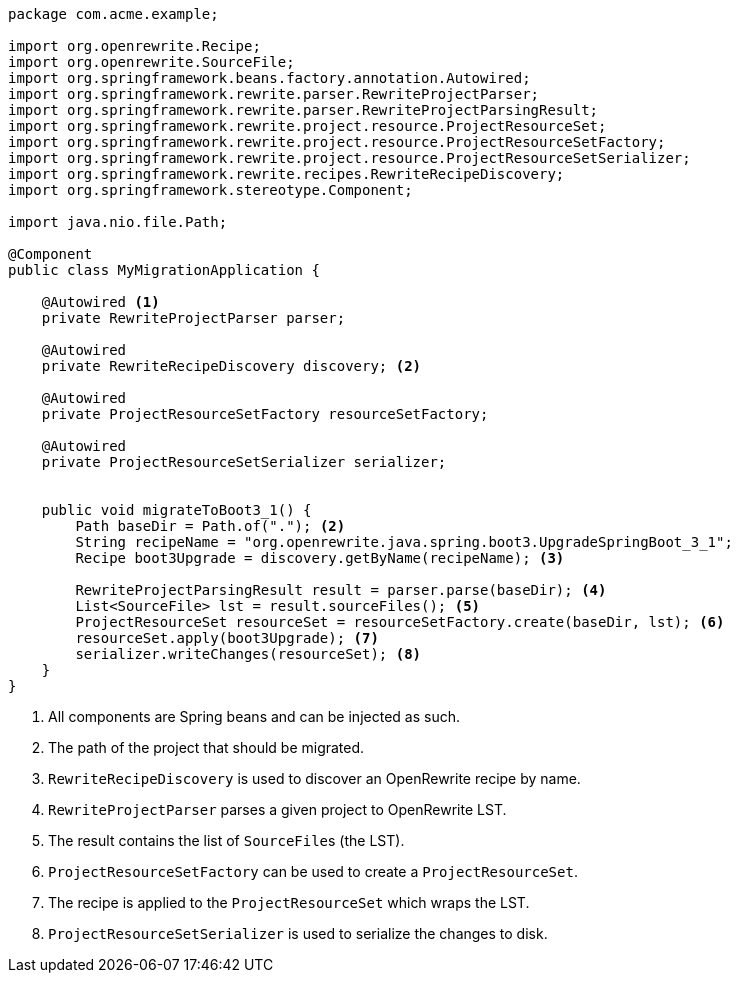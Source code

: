 [source,java]
....
package com.acme.example;

import org.openrewrite.Recipe;
import org.openrewrite.SourceFile;
import org.springframework.beans.factory.annotation.Autowired;
import org.springframework.rewrite.parser.RewriteProjectParser;
import org.springframework.rewrite.parser.RewriteProjectParsingResult;
import org.springframework.rewrite.project.resource.ProjectResourceSet;
import org.springframework.rewrite.project.resource.ProjectResourceSetFactory;
import org.springframework.rewrite.project.resource.ProjectResourceSetSerializer;
import org.springframework.rewrite.recipes.RewriteRecipeDiscovery;
import org.springframework.stereotype.Component;

import java.nio.file.Path;

@Component
public class MyMigrationApplication {

    @Autowired <1>
    private RewriteProjectParser parser;

    @Autowired
    private RewriteRecipeDiscovery discovery; <2>

    @Autowired
    private ProjectResourceSetFactory resourceSetFactory;

    @Autowired
    private ProjectResourceSetSerializer serializer;


    public void migrateToBoot3_1() {
        Path baseDir = Path.of("."); <2>
        String recipeName = "org.openrewrite.java.spring.boot3.UpgradeSpringBoot_3_1";
        Recipe boot3Upgrade = discovery.getByName(recipeName); <3>

        RewriteProjectParsingResult result = parser.parse(baseDir); <4>
        List<SourceFile> lst = result.sourceFiles(); <5>
        ProjectResourceSet resourceSet = resourceSetFactory.create(baseDir, lst); <6>
        resourceSet.apply(boot3Upgrade); <7>
        serializer.writeChanges(resourceSet); <8>
    }
}
....
<1> All components are Spring beans and can be injected as such.
<2> The path of the project that should be migrated.
<3> `RewriteRecipeDiscovery` is used to discover an OpenRewrite recipe by name.
<4> `RewriteProjectParser` parses a given project to OpenRewrite LST.
<5> The result contains the list of ``SourceFile``s (the LST).
<6> `ProjectResourceSetFactory` can be used to create a `ProjectResourceSet`.
<7> The recipe is applied to the `ProjectResourceSet` which wraps the LST.
<8> `ProjectResourceSetSerializer` is used to serialize the changes to disk.